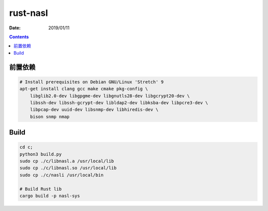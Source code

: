 rust-nasl
==========

:Date: 2019/01/11


.. contents::


前置依赖
----------

.. code:: bash
    
    # Install prerequisites on Debian GNU/Linux 'Stretch' 9
    apt-get install clang gcc make cmake pkg-config \
        libglib2.0-dev libgpgme-dev libgnutls28-dev libgcrypt20-dev \
        libssh-dev libssh-gcrypt-dev libldap2-dev libksba-dev libpcre3-dev \
        libpcap-dev uuid-dev libsnmp-dev libhiredis-dev \
        bison snmp nmap


Build
--------

.. code:: bash
    
    cd c;
    python3 build.py
    sudo cp ./c/libnasl.a /usr/local/lib
    sudo cp ./c/libnasl.so /usr/local/lib
    sudo cp ./c/nasli /usr/local/bin

    # Build Rust lib
    cargo build -p nasl-sys

